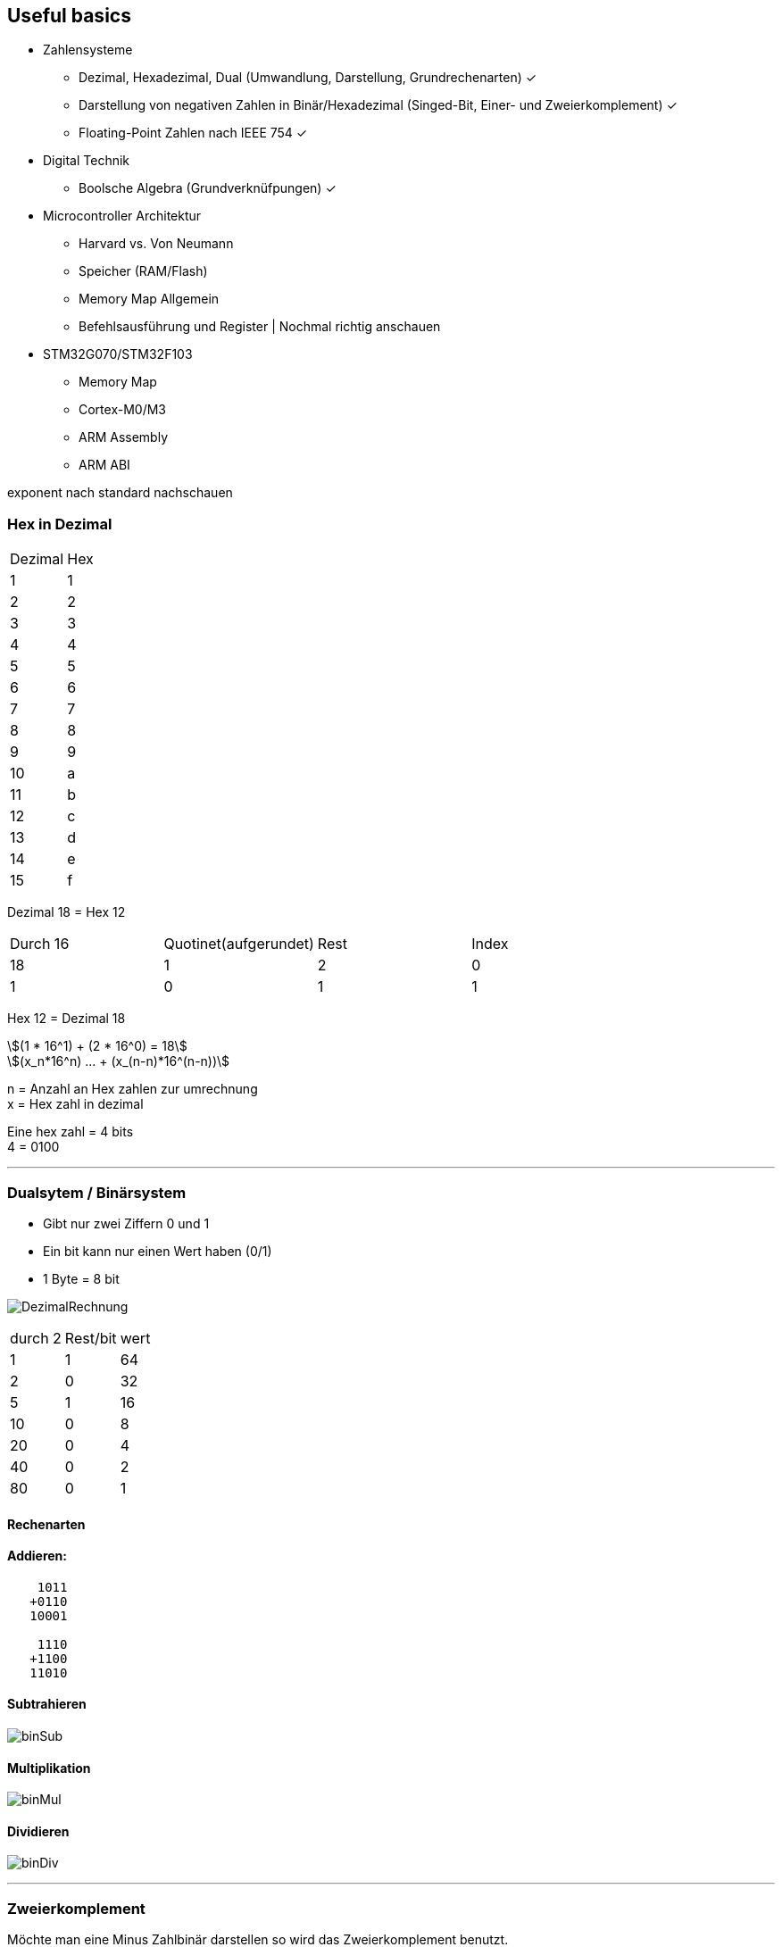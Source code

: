 == Useful basics
:nofooter:
:stem: asciimath



*	Zahlensysteme
**	Dezimal, Hexadezimal, Dual (Umwandlung, Darstellung, Grundrechenarten) ✓
**	Darstellung von negativen Zahlen in Binär/Hexadezimal (Singed-Bit, Einer- und Zweierkomplement) ✓ 
**	Floating-Point Zahlen nach IEEE 754 ✓
*	Digital Technik
**	Boolsche Algebra (Grundverknüfpungen) ✓ 
*	Microcontroller Architektur
**	Harvard vs. Von Neumann
**	Speicher (RAM/Flash)
**	Memory Map Allgemein
**	Befehlsausführung und Register | Nochmal richtig anschauen
*	STM32G070/STM32F103
**	Memory Map 
**	Cortex-M0/M3
**	ARM Assembly
**	ARM ABI

exponent nach standard nachschauen

=== Hex in Dezimal



|===
|Dezimal | Hex
|1
|1
|2
|2
|3
|3
|4
|4
|5
|5
|6
|6
|7
|7
|8
|8
|9
|9
|10
|a
|11
|b
|12
|c
|13
|d
|14
|e
|15
|f
|===

Dezimal 18 = Hex 12


|===
|Durch 16 | Quotinet(aufgerundet) | Rest | Index
|18
|1
|2
|0
|1
|0
|1
|1
|===

Hex 12 = Dezimal 18

[stem]
++++
(1 * 16^1) + (2 * 16^0) = 18

(x_n*16^n) ... + (x_(n-n)*16^(n-n))
++++

n = Anzahl an Hex zahlen zur umrechnung +
x = Hex zahl in dezimal

Eine hex zahl = 4 bits +
4 = 0100 +

''''
=== Dualsytem / Binärsystem
* Gibt nur zwei Ziffern 0 und 1
* Ein bit kann nur einen Wert haben (0/1)
* 1 Byte = 8 bit

image:img/DezimalRechnung.png[]

|===
|durch 2 | Rest/bit | wert
|1
|1
|64
|2
|0
|32
|5
|1
|16
|10
|0
|8
|20
|0
|4
|40
|0
|2
|80
|0
|1
|===

==== Rechenarten
==== Addieren:
----
    1011
   +0110
   10001

    1110
   +1100
   11010
----
==== Subtrahieren
image:img/binSub.png[]

==== Multiplikation
image:img/binMul.png[]

==== Dividieren
image:img/binDiv.png[]

''''
=== Zweierkomplement
Möchte man eine Minus Zahlbinär darstellen so wird das Zweierkomplement benutzt.

-8:

----
00001000 = 8 Zahl in binär (positiv)
11110111 Zahl invertiert

11111000 zweierkomplement = invertierte zahl plus 1

11111000

00000111 = 7 plus 1 invertiert vom zweierkomplement
00001000 = 8 Zahl in binär (postiv)
----

-12:

----
00001100
11110011
11110100

00001011 = 11 | plus 1
00001100 = 12
----

=== Fließkommazahlen / IEEE 754

float = 32 bit

image:img/IEEE.png[]

=== Digital Technik
==== Bool`sche Algebra
stem:[(\bar{A}vv\bar{B})^^(\bar{A}vvB)^^(Avv\bar{B})=\bar{A}^^\bar{B}]

image:img/boolische_minimierung.png[]

stem:[vv] == Und +
stem:[^^] == Oder


=== Microcontroller Architektur
==== Harvard vs Neumann
===== Neumann
* Hat nur einen Systembus
* Besteht aus:
** Eingabewerk
** Speicherwerk
** Rechenwerk
** Steuerwerk
** Ausgabewerk
* Struktur eines Rechners ist unabhänig von der Problemstellung (Also welche Aufgabe er übernehmen soll (Speicherprogramierbar))
* Im Speicher werden die Programme und Operanden (Daten und Variablen) abgelegt
* Speicher wird in Fortlaufend nummerierte Zellen von gleicher Größer eingeteilt
* Daten, Befehle, Adressen und Steuerungen werden binär codiert
* Ein Programm ist einfach eine Folge von Anweisungen

Es geht darum einen PC universal zu machen (Speicherprogrammierbar)


* +Geringer Hardwareaufwand = geringere Kosten
* +geringerer Speicheraufwand


image:img/neumanVsHarvard.png[]



==== Speicher RAM/Flash
SRAM
* schneller als DRAM
* =>kürzere Zugriffszeit
* Verwendet Transistoren und Latches
* Vebraucht weniger energie als DRAM
* Hat weniger Speicher kapazität als DRAM

DRAM
* Benutzt Kondensatoren und wenige Transistoren
* Muss refreshed werden um die Daten nicht zu verlieren
* Langsamere lese Zeit

==== Memory map Allgemein
Eine Memory map beschreibt die Nuztzungsweise des Speichers.

Ein MMU sorgt dabei dafür Teile des Speichers zu reservieren um Software in geschützten Bereichen ablaufen lassen zu können. Sonst könnte es sein das laufenede Applikationen sich gegenseitig überschreiben würde.

==== Befehlsausführung und Register
Ein Befehlszyklus besteht immer aus drei Operationen die der Prozessor durchläuft. +
Fech -> Decode -> Execute +
Dabei gibt es einen Programme Counter, Instruction Register und Accumulator für die Speicherung von einem Wert.
Der Programme Counter bekommt die Adresse des RAMS welche den ersten/akutellen Schritt an instruction enthält. Dieser wird automatisch erhöht nach Ausführung des Befehls, so dass der nächste Befehel/Instruction
ausgeführt werden kann. +
In dem Instruction Register werden die Instructions die Ausgeführt werden sollen geschrieben.

image:img/cpuRamBefehlsZyklus.png[]

Hier sieht man Beispielsweise einen Solchen zyklus. Im Moment ist der Programme counter,das Instruction Register und der Accumulator noch nicht gesetzt. Wird jetzt der Prgramme Counter auf die Adresse der ersten Instruction im RAM gesetzt wird diese erst ins Instruction Register geschrieben, dann decodiert und dann Ausgeführt. So ensteht eine loop in die der Wert der Adresse 6 um die Adresse 7 also um eins erhöht wird.

Register sind eine Art Speicher welche dirct in den Prozessor mit eingebaut sind (desswegen ist das auch die Schnellste Art Daten zu speichern). Es wird für die speicherung und manipulation von daten während der Ausführung von instructions benuzt. Ein Register kann eine instruction, eine storage address oder auch irgend eine Art an Daten speichern.

Für die Speicherung werden, innerhalb eines Registers flip-flops benutzt, welche entweder 0 oder 1 representieren. Die Größe Variert, normalerweise, dabei zwischen 8bit und 64 bit. +
Es gibt viele verschiedene Arten von Registern.

* **Program Counter(PC)** Beinhaltet die Adresse der nächsten instruction
* **Instruction Register(IR)** Beinhaltet die fetched instructions die Ausgeführt werden
* **Accumulator (ACC)** Ist ein general-purpose register was für arithmetic und logische operationen benutzt wird um zwischen durch ergebnisse von Rechnungen zu speichern
* **General-Purpose Register(R0,R1...)** Das sind Register, welche für das Speichern von daten vom Programmierer frei genutzt werden können
* **Address Register(AR)** Address Register speichern daten addressen für das Zugreifen oder verschieben von Daten in andere Speicher adressen
* **Stack Pointer(SP)** Zeigt auf den obersten im Stack, was eine region an Speicheradressen ist welche für die temporäre Speicherung von Daten benutzt wird
* **Data Register(DR)** Speichert Daten die von dem Memory gefetched wurden oder von input/output operations kommen
* **Status Register/Flags Register(SR)** Die Register enthalten bits welche ein bestimmten Status von operationen zeigen: overflow, zero result.... Dies hilft dabei Programme basierten auf davor ausgeführte Aktionen zu erstellen.
* **Control Register(CR)** Managet verschiedenste Einstellungen und parameter welche das Verhalten der Cpu verändern.

https://www.totalphase.com/blog/2023/05/what-is-register-in-cpu-how-does-it-work/[was sind Register]

=== STM32G070/STM32F03
==== Memory Map
[%autowidth cols="a,a",frame=none,grid=none,role="center"]
|===
| image:img/memoryMap.png[]
| image:img/memoryMapDetail.png[]
|===

==== Cortex-M0/M3
Arm selber stellt keine Prozessoren/Controller her sondern entwickelt nur "IP-Cores". Lizensierte Hersteller ergänzen dann den Core um Speicher und Peripherie. Der Vorteil dadurch ist, dass es viele Prozessoren mit unterschiedlichster Ausstattung verfügbar sind, die alle mit dem selben Befehlssatz programmierbar sind.

Es gibt einen 32 Bit Befehlssatzt aber auch einen Thumb Befehlssatz der bis auf einige Ausnahmen alle Befehle in 16bit codiert. Dadurch wird das Instruction-Set aber auch langsamer ausgeführt. Die Cortex-M controller können ausschließlich Thumb-Instruktionen ausführen.

Der M0 ist eine günstige und Energie-effiziente Variante und hat im Vergleich zu dem M3 einen duetlich kleineren Befehlssatz

Der M3 hingegen ist ein guter allrounder unter den Cortex-Ms

==== ARM Assembly
==== ARM ABI
